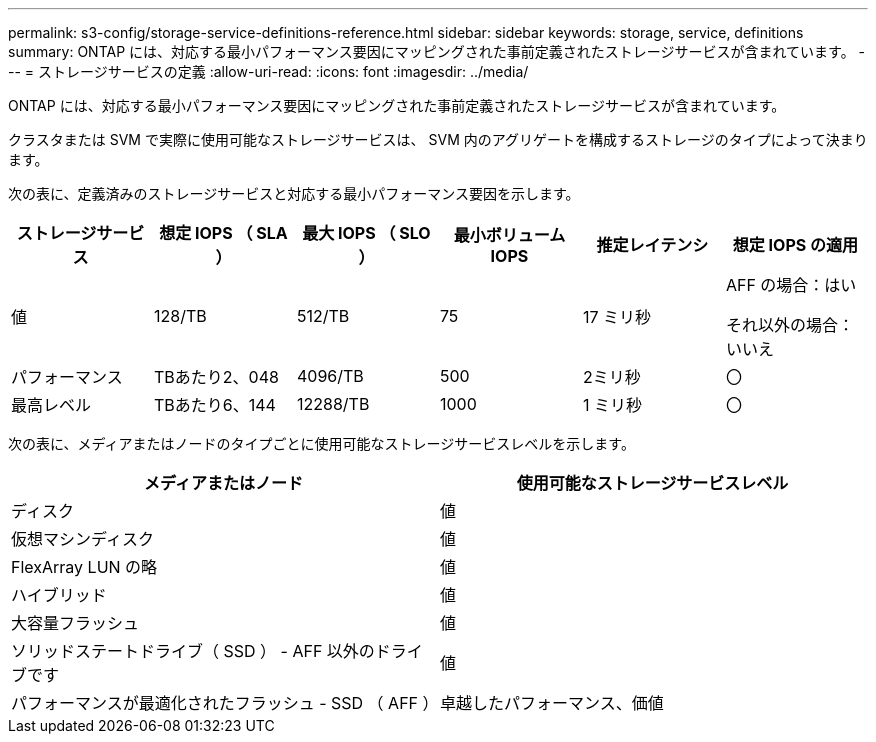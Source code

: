 ---
permalink: s3-config/storage-service-definitions-reference.html 
sidebar: sidebar 
keywords: storage, service, definitions 
summary: ONTAP には、対応する最小パフォーマンス要因にマッピングされた事前定義されたストレージサービスが含まれています。 
---
= ストレージサービスの定義
:allow-uri-read: 
:icons: font
:imagesdir: ../media/


[role="lead"]
ONTAP には、対応する最小パフォーマンス要因にマッピングされた事前定義されたストレージサービスが含まれています。

クラスタまたは SVM で実際に使用可能なストレージサービスは、 SVM 内のアグリゲートを構成するストレージのタイプによって決まります。

次の表に、定義済みのストレージサービスと対応する最小パフォーマンス要因を示します。

[cols="6*"]
|===
| ストレージサービス | 想定 IOPS （ SLA ） | 最大 IOPS （ SLO ） | 最小ボリューム IOPS | 推定レイテンシ | 想定 IOPS の適用 


 a| 
値
 a| 
128/TB
 a| 
512/TB
 a| 
75
 a| 
17 ミリ秒
 a| 
AFF の場合：はい

それ以外の場合：いいえ



 a| 
パフォーマンス
 a| 
TBあたり2、048
 a| 
4096/TB
 a| 
500
 a| 
2ミリ秒
 a| 
〇



 a| 
最高レベル
 a| 
TBあたり6、144
 a| 
12288/TB
 a| 
1000
 a| 
1 ミリ秒
 a| 
〇

|===
次の表に、メディアまたはノードのタイプごとに使用可能なストレージサービスレベルを示します。

[cols="2*"]
|===
| メディアまたはノード | 使用可能なストレージサービスレベル 


 a| 
ディスク
 a| 
値



 a| 
仮想マシンディスク
 a| 
値



 a| 
FlexArray LUN の略
 a| 
値



 a| 
ハイブリッド
 a| 
値



 a| 
大容量フラッシュ
 a| 
値



 a| 
ソリッドステートドライブ（ SSD ） - AFF 以外のドライブです
 a| 
値



 a| 
パフォーマンスが最適化されたフラッシュ - SSD （ AFF ）
 a| 
卓越したパフォーマンス、価値

|===